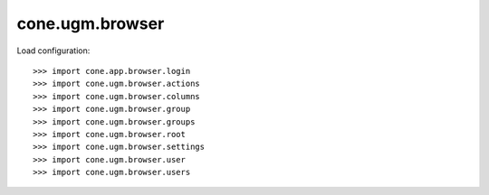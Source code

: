 cone.ugm.browser
================

Load configuration::

    >>> import cone.app.browser.login
    >>> import cone.ugm.browser.actions
    >>> import cone.ugm.browser.columns
    >>> import cone.ugm.browser.group
    >>> import cone.ugm.browser.groups
    >>> import cone.ugm.browser.root
    >>> import cone.ugm.browser.settings
    >>> import cone.ugm.browser.user
    >>> import cone.ugm.browser.users
